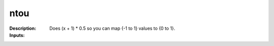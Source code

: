 ntou
====

:Description:
    Does (x + 1) * 0.5 so you can map {-1 to 1} values to {0 to 1}.

:Inputs:
